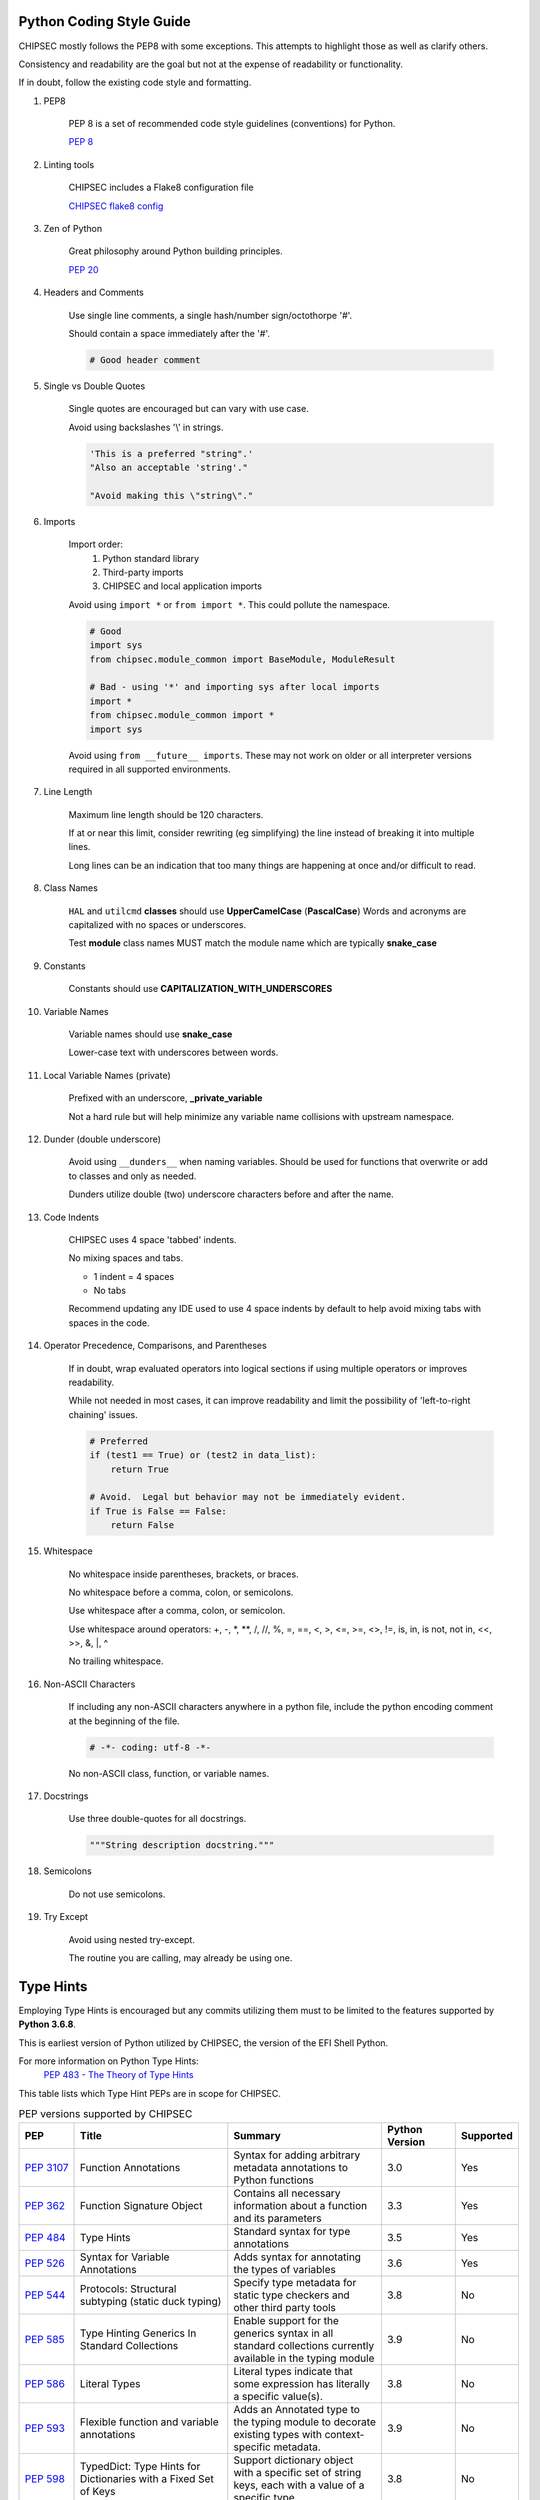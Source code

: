 Python Coding Style Guide
=========================

CHIPSEC mostly follows the PEP8 with some exceptions.  This attempts to highlight those as well as clarify others.

Consistency and readability are the goal but not at the expense of readability or functionality.

If in doubt, follow the existing code style and formatting.


#. PEP8

    PEP 8 is a set of recommended code style guidelines (conventions) for Python.

    `PEP 8 <https://www.python.org/dev/peps/pep-0008/>`_


#. Linting tools

    CHIPSEC includes a Flake8 configuration file

    `CHIPSEC flake8 config <https://github.com/chipsec/chipsec/blob/master/.flake8>`_


#. Zen of Python

    Great philosophy around Python building principles.

    `PEP 20 <https://www.python.org/dev/peps/pep-0020/>`_


#. Headers and Comments

    Use single line comments, a single hash/number sign/octothorpe '#'.

    Should contain a space immediately after the '#'.

    .. code-block:: python

        # Good header comment


#. Single vs Double Quotes

    Single quotes are encouraged but can vary with use case.

    Avoid using backslashes '\\' in strings.

    .. code-block:: python

        'This is a preferred "string".'
        "Also an acceptable 'string'."

        "Avoid making this \"string\"."


#. Imports

    Import order:
        #. Python standard library
        #. Third-party imports
        #. CHIPSEC and local application imports

    Avoid using ``import *`` or ``from import *``.  This could pollute the namespace.

    .. code-block:: python

        # Good
        import sys
        from chipsec.module_common import BaseModule, ModuleResult

        # Bad - using '*' and importing sys after local imports
        import *
        from chipsec.module_common import *
        import sys

    Avoid using ``from __future__ imports``.  These may not work on older or all interpreter versions required in all supported environments.


#. Line Length

    Maximum line length should be 120 characters.

    If at or near this limit, consider rewriting (eg simplifying) the line instead of breaking it into multiple lines.

    Long lines can be an indication that too many things are happening at once and/or difficult to read.


#. Class Names

    ``HAL`` and ``utilcmd`` **classes** should use **UpperCamelCase** (**PascalCase**)
    Words and acronyms are capitalized with no spaces or underscores.

    Test **module** class names MUST match the module name which are typically **snake_case**


#. Constants

    Constants should use **CAPITALIZATION_WITH_UNDERSCORES**


#. Variable Names

    Variable names should use **snake_case**

    Lower-case text with underscores between words.


#. Local Variable Names (private)

    Prefixed with an underscore, **_private_variable**

    Not a hard rule but will help minimize any variable name collisions with upstream namespace.


#. Dunder (double underscore)

    Avoid using ``__dunders__`` when naming variables.  Should be used for functions that overwrite or add to classes and only as needed.

    Dunders utilize double (two) underscore characters before and after the name.


#. Code Indents

    CHIPSEC uses 4 space 'tabbed' indents.

    No mixing spaces and tabs.

    - 1 indent = 4 spaces
    - No tabs

    Recommend updating any IDE used to use 4 space indents by default to help avoid mixing tabs with spaces in the code.


#. Operator Precedence, Comparisons, and Parentheses

    If in doubt, wrap evaluated operators into logical sections if using multiple operators or improves readability.

    While not needed in most cases, it can improve readability and limit the possibility of 'left-to-right chaining' issues.

    .. code-block:: python

        # Preferred
        if (test1 == True) or (test2 in data_list):
            return True

        # Avoid.  Legal but behavior may not be immediately evident.
        if True is False == False:
            return False


#. Whitespace

    No whitespace inside parentheses, brackets, or braces.

    No whitespace before a comma, colon, or semicolons.

    Use whitespace after a comma, colon, or semicolon.

    Use whitespace around operators: +, -, \*, \**, /, //, %, =, ==, <, >, <=, >=, <>, !=, is, in, is not, not in, <<, >>, &, \|, ^

    No trailing whitespace.


#. Non-ASCII Characters

    If including any non-ASCII characters anywhere in a python file, include the python encoding comment at the beginning of the file.

    .. code-block:: python

        # -*- coding: utf-8 -*-

    No non-ASCII class, function, or variable names.


#. Docstrings

    Use three double-quotes for all docstrings.

    .. code-block:: python

        """String description docstring."""


#. Semicolons

    Do not use semicolons.


#. Try Except

    Avoid using nested try-except.

    The routine you are calling, may already be using one.


Type Hints
==========

Employing Type Hints is encouraged but any commits utilizing them must to be limited to the features supported by **Python 3.6.8**.

This is earliest version of Python utilized by CHIPSEC, the version of the EFI Shell Python.

For more information on Python Type Hints:
  `PEP 483 - The Theory of Type Hints <https://peps.python.org/pep-0483/>`_


This table lists which Type Hint PEPs are in scope for CHIPSEC.

.. list-table:: PEP versions supported by CHIPSEC
   :widths: 9 25 25 12 10
   :header-rows: 1

   * - PEP
     - Title
     - Summary
     - Python Version
     - Supported
   * - `PEP 3107 <https://www.python.org/dev/peps/pep-3107/>`_
     - Function Annotations
     - Syntax for adding arbitrary metadata annotations to Python functions
     - 3.0
     - Yes
   * - `PEP 362 <https://www.python.org/dev/peps/pep-0362/>`_
     - Function Signature Object
     - Contains all necessary information about a function and its parameters
     - 3.3
     - Yes
   * - `PEP 484 <https://www.python.org/dev/peps/pep-0484/>`_
     - Type Hints
     - Standard syntax for type annotations
     - 3.5
     - Yes
   * - `PEP 526 <https://www.python.org/dev/peps/pep-0526/>`_
     - Syntax for Variable Annotations
     - Adds syntax for annotating the types of variables
     - 3.6
     - Yes
   * - `PEP 544 <https://www.python.org/dev/peps/pep-0544/>`_
     - Protocols: Structural subtyping (static duck typing)
     - Specify type metadata for static type checkers and other third party tools
     - 3.8
     - No
   * - `PEP 585 <https://www.python.org/dev/peps/pep-0585/>`_
     - Type Hinting Generics In Standard Collections
     - Enable support for the generics syntax in all standard collections currently available in the typing module
     - 3.9
     - No
   * - `PEP 586 <https://www.python.org/dev/peps/pep-0586/>`_
     - Literal Types
     - Literal types indicate that some expression has literally a specific value(s).
     - 3.8
     - No
   * - `PEP 593 <https://www.python.org/dev/peps/pep-0593/>`_
     - Flexible function and variable annotations
     - Adds an Annotated type to the typing module to decorate existing types with context-specific metadata.
     - 3.9
     - No
   * - `PEP 598 <https://www.python.org/dev/peps/pep-0598/>`_
     - TypedDict: Type Hints for Dictionaries with a Fixed Set of Keys
     - Support dictionary object with a specific set of string keys, each with a value of a specific type
     - 3.8
     - No
   * - `PEP 604 <https://www.python.org/dev/peps/pep-0604/>`_
     - Allow writing union types as X | Y
     - Overload the | operator on types to allow writing Union[X, Y] as X | Y
     - 3.10
     - No
   * - `PEP 612 <https://www.python.org/dev/peps/pep-0612/>`_
     - Parameter Specification Variables
     - Proposes typing.ParamSpec and typing.Concatenate to support forwarding parameter types of one callable over to another callable
     - 3.10
     - No
   * - `PEP 613 <https://www.python.org/dev/peps/pep-0613/>`_
     - Explicit Type Aliases
     - Formalizes a way to explicitly declare an assignment as a type alias
     - 3.10
     - No
   * - `PEP 646 <https://www.python.org/dev/peps/pep-0646/>`_
     - Variadic Generics
     - Introduce TypeVarTuple, enabling parameterisation with an arbitrary number of types
     - 3.11
     - No
   * - `PEP 647 <https://www.python.org/dev/peps/pep-0647/>`_
     - User-Defined Type Guards
     - Specifies a way for programs to influence conditional type narrowing employed by a type checker based on runtime checks
     - 3.11
     - No
   * - `PEP 655 <https://www.python.org/dev/peps/pep-0655/>`_
     - Marking individual TypedDict items as required or potentially-missing
     - Two new notations: Required[], which can be used on individual items of a TypedDict to mark them as required, and NotRequired[]
     - 3.11
     - No
   * - `PEP 673 <https://www.python.org/dev/peps/pep-0673/>`_
     - Self Type
     - Methods that return an instance of their class
     - 3.10
     - No
   * - `PEP 675 <https://www.python.org/dev/peps/pep-0675/>`_
     - Arbitrary Literal String Type
     - Introduces supertype of literal string types: LiteralString
     - 3.11
     - No
   * - `PEP 681 <https://www.python.org/dev/peps/pep-0681/>`_
     - Data Class Transforms
     - Provides a way for third-party libraries to indicate that certain decorator functions, classes, and metaclasses provide behaviors similar to dataclasses
     - 3.11
     - No
   * - `PEP 692 <https://www.python.org/dev/peps/pep-0692/>`_
     - Using TypedDict for more precise kwargs typing
     - A new syntax for specifying kwargs type as a TypedDict without breaking current behavior
     - 3.12
     - No

